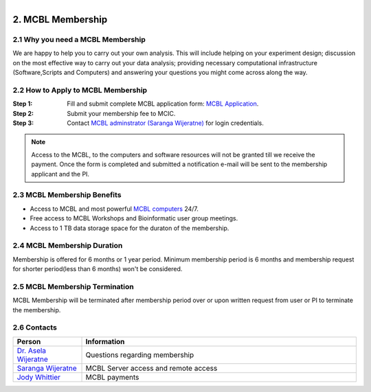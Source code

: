 .. module:: Membership
   :synopsis: MCBL Membership Information 
.. moduleauthor:: Saranga Wijeratne<wijeratne.3@osu.edu>

.. index::

.. highlight:: rest

.. figure:: Logo.png
   :align: right

********************
2. MCBL Membership
********************


2.1 Why you need a MCBL Membership
------------------------------
We are happy to help you to carry out your own analysis. This will include helping on your experiment design; discussion on the most effective way to carry out your data analysis; providing necessary computational infrastructure (Software,Scripts and Computers) and answering your questions you might come across along the way.

2.2 How to Apply to MCBL Membership
--------------------------------
:Step 1: Fill and submit complete MCBL application form: `MCBL Application <http://www.oardc.ohio-state.edu/mcic/MCBL_registration/mcbl_registration.html>`_.
:Step 2: Submit your membership fee to MCIC.
:Step 3: Contact `MCBL adminstrator (Saranga Wijeratne) <mailto:wijeratne.3@osu.edu>`_ for login credentials.

.. Note:: Access to the MCBL, to the computers and software resources will not be granted till we receive the payment. Once the form is completed and submitted a notification e-mail will be sent to the membership applicant and the PI.

2.3 MCBL Membership Benefits
------------------------

- Access to MCBL and most powerful `MCBL computers <http>`_  24/7.
- Free access to MCBL Workshops and Bioinformatic user group meetings.
- Access to 1 TB data storage space for the duraton of the membership.

2.4 MCBL Membership Duration
------------------------
Membership is offered for 6 months or 1 year period. Minimum membership period is 6 months and membership request for shorter period(less than 6 months) won't be considered.

2.5 MCBL Membership Termination
----------------------------
MCBL Membership will be terminated after membership period over or upon written request from user or PI to terminate the membership. 

2.6 Contacts
---------

.. csv-table::
   :header: "Person", "Information"
   :widths: 10, 40

   `Dr. Asela Wijeratne <mailto:wijeratne.1@osu.edu>`_,Questions regarding membership
   `Saranga Wijeratne <mailto:wijeratne.3@osu.edu>`_, MCBL Server access and remote access
   `Jody Whittier <whittier.2@osu.edu>`_,MCBL payments

   

   


